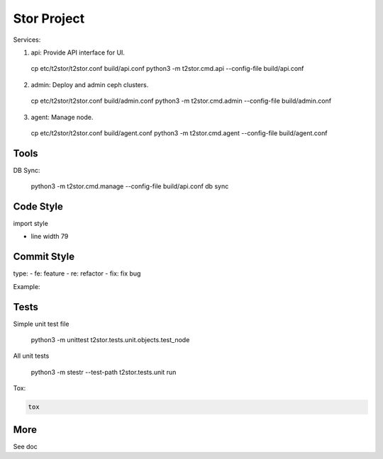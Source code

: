 =================
Stor Project
=================

Services:

1. api: Provide API interface for UI.

  cp etc/t2stor/t2stor.conf build/api.conf
  python3 -m t2stor.cmd.api --config-file build/api.conf

2. admin: Deploy and admin ceph clusters.

  cp etc/t2stor/t2stor.conf build/admin.conf
  python3 -m t2stor.cmd.admin --config-file build/admin.conf

3. agent: Manage node.

  cp etc/t2stor/t2stor.conf build/agent.conf
  python3 -m t2stor.cmd.agent --config-file build/agent.conf


Tools
=====

DB Sync:

  python3 -m t2stor.cmd.manage --config-file build/api.conf db sync

Code Style
===========

import style

.. code-block::
  isort -rc -ns __init__.py --force-single-line-imports server/

- line width 79


Commit Style
=============

.. code-block::
   type(module): what's changed

   full message ...


type:
- fe: feature
- re: refactor
- fix: fix bug

Example:

.. code-block::
  fe(osd): add deploy osd

  Support deploy osd, include cache, wal, db, journal.


Tests
=====
Simple unit test file

  python3 -m unittest t2stor.tests.unit.objects.test_node

All unit tests

  python3 -m stestr --test-path t2stor.tests.unit run

Tox:

.. code-block::

  tox


More
=====
See doc
